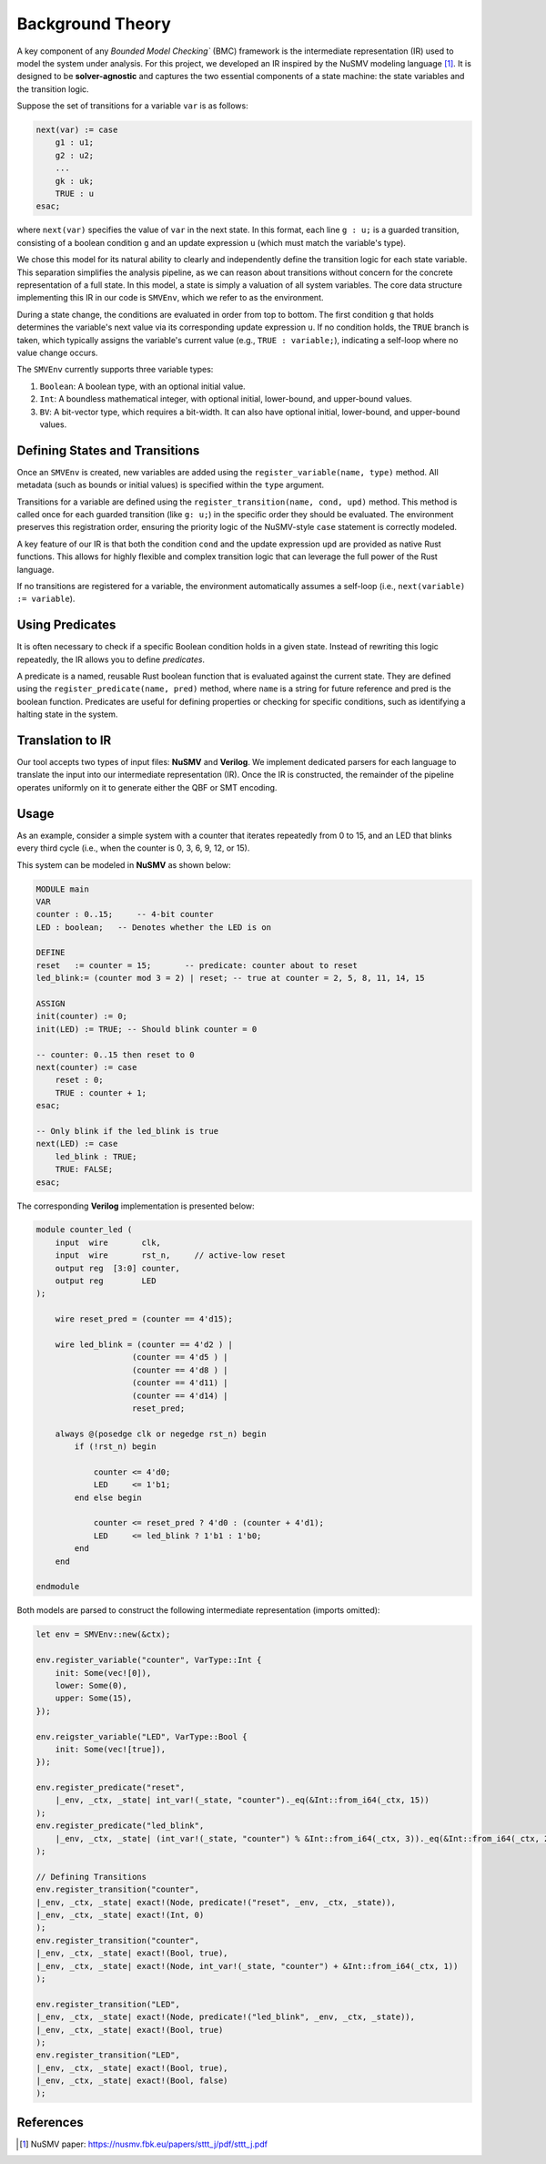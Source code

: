 Background Theory
=================
.. tab-set::
   .. tab-item:: Theory (HLTL & A-HLTL)

      .. rubric:: HyperLTL (syntax and standard multi-trace semantics)

      We consider hyperproperties as formulas in **HyperLTL**, which extends LTL with explicit quantification over traces. The abstract syntax is

      .. math::

         \begin{array}{rcl}
         \varphi & ::= & \exists \pi \,.\, \varphi \mid \forall \pi \,.\, \varphi \mid \psi \\
         \psi    & ::= & \mathit{true} \mid a_\pi \mid \neg \psi \mid \psi \lor \psi \mid \psi \land \psi \mid \psi \,\mathcal{U}\, \psi \mid \psi \,\mathcal{R}\, \psi \mid \bigcirc \psi
         \end{array}

      Let a family of Kripke structures be :math:`\mathcal{K}=\langle K_\pi \rangle_{\pi\in \mathrm{Vars}(\varphi)}` and write :math:`T_\pi=\mathrm{Traces}(K_\pi)`. A (partial) **trace assignment** is a map :math:`\Pi:\mathrm{Vars}(\varphi)\rightharpoonup (2^{AP})^\omega`. Satisfaction (Boolean cases standard) is defined on pointed models :math:`(T,\Pi,i)` with :math:`i\in\mathbb{N}`:

      .. math::

         \begin{aligned}
         &(T,\Pi,0)\vDash \exists \pi.\,\phi &&\Leftrightarrow&& \exists t\in T_\pi:\ (T,\Pi[\pi\mapsto t],0)\vDash \phi,\\
         &(T,\Pi,0)\vDash \forall \pi.\,\phi &&\Leftrightarrow&& \forall t\in T_\pi:\ (T,\Pi[\pi\mapsto t],0)\vDash \phi,\\
         &(T,\Pi,i)\vDash a_\pi &&\Leftrightarrow&& a\in \Pi(\pi)(i),\\
         &(T,\Pi,i)\vDash \bigcirc \psi &&\Leftrightarrow&& (T,\Pi,i{+}1)\vDash \psi,\\
         &(T,\Pi,i)\vDash \psi_1\,\mathcal{U}\,\psi_2 &&\Leftrightarrow&& \exists j\ge i:\ (T,\Pi,j)\vDash \psi_2\ \land\ \forall k\in[i,j):\ (T,\Pi,k)\vDash \psi_1,\\
         &(T,\Pi,i)\vDash \psi_1\,\mathcal{R}\,\psi_2 &&\Leftrightarrow&& \Big(\forall j\ge i:\ (T,\Pi,j)\vDash \psi_2\Big)\ \text{or}\ \Big(\exists j\ge i:\ (T,\Pi,j)\vDash \psi_1 \land \forall k\in[i,j]:\ (T,\Pi,k)\vDash \psi_2\Big).
         \end{aligned}

      .. rubric:: Higher-order LTL (HLTL: syntax and semantics)

      **HLTL** generalizes HyperLTL by permitting variables that range over *tuples of traces* (arity :math:`d\ge 1`). This enables compact specifications of n-ary relations (e.g., 3-safety).

      Syntax extends atoms to point into a component of a tuple:

      .. math::

         \begin{array}{rcl}
         \varphi &::=& \exists \Pi.\,\varphi \mid \forall \Pi.\,\varphi \mid \psi,\\
         \psi &::=& \mathit{true} \mid a_{\Pi[j]} \mid \neg \psi \mid \psi \lor \psi \mid \psi \land \psi \mid \psi \,\mathcal{U}\, \psi \mid \psi \,\mathcal{R}\, \psi \mid \bigcirc \psi,
         \end{array}

      where :math:`\Pi` ranges over tuples :math:`((2^{AP})^\omega)^d` and :math:`j\in\{0,\dots,d-1\}`.

      A **tuple assignment** :math:`\Theta:\mathrm{Vars}(\varphi)\rightharpoonup ((2^{AP})^\omega)^d` maps each variable to a fixed-arity tuple of traces. Satisfaction extends the HyperLTL clauses; the atomic case becomes:

      .. math::

         (T,\Theta,i)\vDash a_{\Pi[j]} \ \Leftrightarrow\ a\in \Theta(\Pi)[j](i).

      (All Boolean/temporal operators and quantifiers behave as in HyperLTL, lifted through :math:`\Theta`.)

      .. rubric:: Asynchronous HyperLTL (A-HLTL: syntax and asynchronous semantics)

      **A-HLTL** augments HyperLTL with *trajectory quantifiers* that govern how traces progress relative to each other [2, 3]. In the BMC-oriented fragment (without next :math:`\bigcirc`):

      .. math::

         \begin{array}{rcl}
         \varphi &::=& \exists \pi.\,\varphi \mid \forall \pi.\,\varphi \mid E_\tau.\,\varphi \mid A_\tau.\,\varphi \mid \psi,\\
         \psi &::=& \mathit{true} \mid a_{\pi,\tau} \mid \neg \psi \mid \psi \lor \psi \mid \psi \land \psi \mid \psi \,\mathcal{U}\, \psi \mid \psi \,\mathcal{R}\, \psi.
         \end{array}

      A **trajectory** :math:`t` for the set of trace variables :math:`\mathrm{Paths}(\varphi)` is an :math:`\omega`-sequence :math:`t(0),t(1),\ldots` with :math:`t(i)\subseteq \mathrm{Paths}(\varphi)` indicating which traces advance at global step :math:`i` (others *stutter*). A trajectory is **fair** if every trace is selected infinitely often.

      We use a trajectory assignment :math:`\Gamma:\mathrm{Trajs}(\varphi)\rightharpoonup \mathrm{TRJ}` and an **asynchronous trace assignment** :math:`\Pi:\mathrm{Paths}(\varphi)\times \mathrm{Trajs}(\varphi)\to (2^{AP})^\omega\times \mathbb{N}` mapping :math:`(\pi,\tau)` to a pointed trace :math:`(\sigma,n)`. Define the successor :math:`\!(\Pi,\Gamma){+}1=(\Pi',\Gamma')\!` by incrementing :math:`n` exactly for those pairs with :math:`\pi\in \Gamma(\tau)(0)` and rotating the trajectories; write :math:`(\Pi,\Gamma){+}k` for the :math:`k`-fold iterate. Characteristic clauses (Boolean/quantifier cases as expected) are:

      .. math::

         \begin{aligned}
         &(\Pi,\Gamma)\vDash a_{\pi,\tau} &&\Leftrightarrow&& a\in \sigma(n)\ \text{ for }(\sigma,n)=\Pi(\pi,\tau),\\
         &(\Pi,\Gamma)\vDash \psi_1\,\mathcal{U}\,\psi_2 &&\Leftrightarrow&& \exists i\ge 0:\ (\Pi,\Gamma){+}i \vDash \psi_2\ \land\ \forall j<i:\ (\Pi,\Gamma){+}j \vDash \psi_1,\\
         &(\Pi,\Gamma)\vDash \psi_1\,\mathcal{R}\,\psi_2 &&\Leftrightarrow&& \forall i\ge 0:\ (\Pi,\Gamma){+}i \vDash \psi_2\ \text{or}\ \exists i\ge 0:\ (\Pi,\Gamma){+}i \vDash \psi_1 \land \forall j\le i:\ (\Pi,\Gamma){+}j \vDash \psi_2.
         \end{aligned}

      **Stutter-invariant fragment.** For bounded checking we restrict to formulas without :math:`\bigcirc`, so that inserted stuttering does not affect satisfaction; trajectories are assumed fair [2].

      .. rubric:: Worked example (HLTL vs A-HLTL)

      Property: *“Any two runs eventually produce the same output value, allowing different speeds.”*

      • **HLTL (synchronous)** (requires lockstep convergence):

      .. math::

         \forall \Pi.\ \Box\Diamond\big(out_{\Pi[0]} = out_{\Pi[1]}\big)
         \qquad\text{with arity } d{=}2.

      • **A-HLTL (asynchronous)** (allows stuttering/interleavings):

      .. math::

         \forall \pi_1.\forall \pi_2.\ A_\tau.\ \Box\Diamond\big(out_{\pi_1,\tau} = out_{\pi_2,\tau}\big).

      If one trace pauses while the other advances, A-HLTL still measures “eventually equal” along the fair trajectory, whereas HLTL demands equality along the *global* time axis.

   .. tab-item:: BMC Algorithm

      .. rubric:: Formal preliminaries

      A Kripke structure is :math:`K=\langle S,S_0,\delta,AP,L\rangle` with total transition relation :math:`\delta\subseteq S\times S` and labeling :math:`L:S\to 2^{AP}`. A path :math:`s(0)s(1)\ldots` induces a trace :math:`\sigma(i)=L(s(i))`. Write :math:`\mathrm{Traces}(K)` for all traces from :math:`S_0`.

      .. rubric:: 1) Unrolling models (bound :math:`k`)

      For each :math:`K_A`, introduce time-stamped copies :math:`x_A^0,\ldots,x_A^k`. With initial constraint :math:`I_A(x_A^0)` and step relation :math:`R_A(x_A^i,x_A^{i+1})`, define

      .. math::

         \text{⟦}K_A\text{⟧}_k \;=\; I_A(x_A^0)\ \land\ \bigwedge_{i=0}^{k-1} R_A(x_A^i,x_A^{i+1}).

      .. rubric:: 2) Encoding the temporal core (pess/opt/halting variants)

      Inductively encode subformulas :math:`\text{⟦}\psi\text{⟧}^{*}_{i,k}` with :math:`*\in\{\text{pes},\text{opt},\text{hpes},\text{hopt}\}`:

      .. math::

         \begin{aligned}
         &\text{⟦}p_\pi\text{⟧}^{*}_{i,k}=p_\pi^i,\quad &&\text{⟦}\neg p_\pi\text{⟧}^{*}_{i,k}=\neg p_\pi^i,\\
         &\text{⟦}\psi_1\lor \psi_2\text{⟧}^{*}_{i,k}=\text{⟦}\psi_1\text{⟧}^{*}_{i,k}\lor \text{⟦}\psi_2\text{⟧}^{*}_{i,k},\quad
         &&\text{⟦}\psi_1\land \psi_2\text{⟧}^{*}_{i,k}=\text{⟦}\psi_1\text{⟧}^{*}_{i,k}\land \text{⟦}\psi_2\text{⟧}^{*}_{i,k},\\
         &\text{⟦}\psi_1\,\mathcal{U}\,\psi_2\text{⟧}^{*}_{i,k}=\text{⟦}\psi_2\text{⟧}^{*}_{i,k}\lor\big(\text{⟦}\psi_1\text{⟧}^{*}_{i,k}\land \text{⟦}\psi_1\,\mathcal{U}\,\psi_2\text{⟧}^{*}_{i+1,k}\big),\\
         &\text{⟦}\psi_1\,\mathcal{R}\,\psi_2\text{⟧}^{*}_{i,k}=\text{⟦}\psi_2\text{⟧}^{*}_{i,k}\land\big(\text{⟦}\psi_1\text{⟧}^{*}_{i,k}\lor \text{⟦}\psi_1\,\mathcal{R}\,\psi_2\text{⟧}^{*}_{i+1,k}\big).
         \end{aligned}

      Base cases at :math:`k{+}1` select the bounded semantics [1, 2]:

      .. math::

         \begin{aligned}
         &\text{⟦}\psi\text{⟧}^{\text{pes}}_{k+1,k}=\mathit{false},\quad
         &&\text{⟦}\psi\text{⟧}^{\text{opt}}_{k+1,k}=\mathit{true},\\
         &\text{⟦}\psi\text{⟧}^{\text{hpes}}_{k+1,k}=\text{⟦}\mathsf{halted}\text{⟧}^{\text{hpes}}_{k,k}\land \text{⟦}\psi\text{⟧}^{\text{hpes}}_{k,k},\quad
         &&\text{⟦}\psi\text{⟧}^{\text{hopt}}_{k+1,k}=\text{⟦}\mathsf{halted}\text{⟧}^{\text{hopt}}_{k,k}\rightarrow \text{⟦}\psi\text{⟧}^{\text{hopt}}_{k,k}.
         \end{aligned}

      .. rubric:: 3) Bounded A-HLTL semantics (two bounds :math:`k\le m`)

      We bound **paths** by :math:`k` and **trajectories** by :math:`m` [2]. Let :math:`\mathrm{pos}_{\pi,\tau}(i)` count how many times :math:`\pi` has been selected in :math:`\tau(0),\ldots,\tau(i)`. Predicate :math:`\mathsf{off}` holds at :math:`(\Pi,\Gamma,i)` iff some selected pair :math:`(\pi,\tau)` has :math:`\mathrm{pos}_{\pi,\tau}(i)>k` before visiting a halting state. Temporal clauses follow the inductive rules above for :math:`i<m`; boundary behavior at :math:`i=m` is given by the halting pessimistic/optimistic variants (require vs. allow reading satisfaction at the boundary if :math:`\mathsf{halted}` holds).

      .. rubric:: 3′) Bounded HLTL semantics (synchronous tuples)

      For **HLTL**, tuple components advance **in lockstep**. On bound :math:`k`, satisfaction of :math:`\psi` at index 0 is exactly :math:`\text{⟦}\psi\text{⟧}^{*}_{0,k}` with atoms interpreted as :math:`a_{\Pi[j]}^i`. No trajectory bound is needed since there is no interleaving; halting variants (hpes/hopt) apply verbatim at :math:`k{+}1`.

      .. rubric:: 4) QBF compilation

      For :math:`\varphi=Q_A\,\pi_A.\cdots Q_Z\,\pi_Z.\,\psi` (stutter-invariant), associate each :math:`\pi_j` with :math:`K_j` and build

      .. math::

         \text{⟦}\mathcal{K},\varphi\text{⟧}^{*}_k \;=\; Q_A\,\overline{x_A}\cdot Q_B\,\overline{x_B}\cdots Q_Z\,\overline{x_Z}\;
         \Big(\text{⟦}K_A\text{⟧}_k\ \circ_A\ \cdots\ \circ_Z\ \text{⟦}\psi\text{⟧}^{*}_{0,k}\Big),
         \qquad
         \circ_j=\begin{cases}\wedge & Q_j=\exists,\\ \rightarrow & Q_j=\forall.\end{cases}

      The QBF’s satisfiability is equivalent to the bounded satisfaction of :math:`\varphi` (and is exact on terminating systems under halting variants) [1, 2].

   .. tab-item:: Intermediate Representation

      .. rubric:: Intermediate Representation
.. _common-section:

A key component of any `Bounded Model Checking`` (BMC) framework is the intermediate representation (IR) used to model the system under analysis. For this project, we developed an IR inspired by the NuSMV modeling language [1]_. It is designed to be **solver-agnostic** and captures the two essential components of a state machine: the state variables and the transition logic.

Suppose the set of transitions for a variable ``var`` is as follows:

.. code-block:: smv

    next(var) := case
        g1 : u1;
        g2 : u2;
        ...
        gk : uk;
        TRUE : u
    esac;

where ``next(var)`` specifies the value of ``var`` in the next state. In this format, each line ``g : u;`` is a guarded transition, consisting of a boolean condition ``g`` and an update expression ``u`` (which must match the variable's type).

We chose this model for its natural ability to clearly and independently define the transition logic for each state variable. This separation simplifies the analysis pipeline, as we can reason about transitions without concern for the concrete representation of a full state. In this model, a state is simply a valuation of all system variables. The core data structure implementing this IR in our code is ``SMVEnv``, which we refer to as the environment.

During a state change, the conditions are evaluated in order from top to bottom. The first condition ``g`` that holds determines the variable's next value via its corresponding update expression ``u``. If no condition holds, the ``TRUE`` branch is taken, which typically assigns the variable's current value (e.g., ``TRUE : variable;``), indicating a self-loop where no value change occurs.

The ``SMVEnv`` currently supports three variable types:

1. ``Boolean``: A boolean type, with an optional initial value.

2. ``Int``: A boundless mathematical integer, with optional initial, lower-bound, and upper-bound values.

3. ``BV``: A bit-vector type, which requires a bit-width. It can also have optional initial, lower-bound, and upper-bound values.

Defining States and Transitions
-------------------------------

Once an ``SMVEnv`` is created, new variables are added using the ``register_variable(name, type)`` method. All metadata (such as bounds or initial values) is specified within the ``type`` argument.

Transitions for a variable are defined using the ``register_transition(name, cond, upd)`` method. This method is called once for each guarded transition (like ``g: u;``) in the specific order they should be evaluated. The environment preserves this registration order, ensuring the priority logic of the NuSMV-style ``case`` statement is correctly modeled.

A key feature of our IR is that both the condition ``cond`` and the update expression ``upd`` are provided as native Rust functions. This allows for highly flexible and complex transition logic that can leverage the full power of the Rust language.

If no transitions are registered for a variable, the environment automatically assumes a self-loop (i.e., ``next(variable) := variable``).


Using Predicates
----------------

It is often necessary to check if a specific Boolean condition holds in a given state. Instead of rewriting this logic repeatedly, the IR allows you to define `predicates`.

A predicate is a named, reusable Rust boolean function that is evaluated against the current state. They are defined using the ``register_predicate(name, pred)`` method, where ``name`` is a string for future reference and pred is the boolean function. Predicates are useful for defining properties or checking for specific conditions, such as identifying a halting state in the system.

Translation to IR
-----------------

Our tool accepts two types of input files: **NuSMV** and **Verilog**.
We implement dedicated parsers for each language to translate the input into our intermediate representation (IR).
Once the IR is constructed, the remainder of the pipeline operates uniformly on it to generate either the QBF or SMT encoding.

Usage
----------
As an example, consider a simple system with a counter that iterates repeatedly from 0 to 15, and an LED that blinks every third cycle (i.e., when the counter is 0, 3, 6, 9, 12, or 15).

This system can be modeled in **NuSMV** as shown below:

.. code-block:: smv

    MODULE main
    VAR
    counter : 0..15;     -- 4-bit counter
    LED : boolean;   -- Denotes whether the LED is on

    DEFINE
    reset   := counter = 15;       -- predicate: counter about to reset
    led_blink:= (counter mod 3 = 2) | reset; -- true at counter = 2, 5, 8, 11, 14, 15

    ASSIGN
    init(counter) := 0;
    init(LED) := TRUE; -- Should blink counter = 0

    -- counter: 0..15 then reset to 0
    next(counter) := case
        reset : 0;
        TRUE : counter + 1;
    esac;

    -- Only blink if the led_blink is true
    next(LED) := case
        led_blink : TRUE;
        TRUE: FALSE;
    esac;

The corresponding **Verilog** implementation is presented below:

.. code-block:: verilog

    module counter_led (
        input  wire       clk,
        input  wire       rst_n,     // active-low reset
        output reg  [3:0] counter,
        output reg        LED
    );

        wire reset_pred = (counter == 4'd15);

        wire led_blink = (counter == 4'd2 ) |
                        (counter == 4'd5 ) |
                        (counter == 4'd8 ) |
                        (counter == 4'd11) |
                        (counter == 4'd14) |
                        reset_pred;

        always @(posedge clk or negedge rst_n) begin
            if (!rst_n) begin
                
                counter <= 4'd0;
                LED     <= 1'b1;
            end else begin
                
                counter <= reset_pred ? 4'd0 : (counter + 4'd1);
                LED     <= led_blink ? 1'b1 : 1'b0;
            end
        end

    endmodule


Both models are parsed to construct the following intermediate representation (imports omitted):

.. code-block:: rust
    
    let env = SMVEnv::new(&ctx);

    env.register_variable("counter", VarType::Int {
        init: Some(vec![0]),
        lower: Some(0),
        upper: Some(15),
    });

    env.reigster_variable("LED", VarType::Bool {
        init: Some(vec![true]),
    });

    env.register_predicate("reset",
        |_env, _ctx, _state| int_var!(_state, "counter")._eq(&Int::from_i64(_ctx, 15))
    );
    env.register_predicate("led_blink",
        |_env, _ctx, _state| (int_var!(_state, "counter") % &Int::from_i64(_ctx, 3))._eq(&Int::from_i64(_ctx, 2)) | predicate!("reset", _env, _ctx, _state)
    );

    // Defining Transitions
    env.register_transition("counter",
    |_env, _ctx, _state| exact!(Node, predicate!("reset", _env, _ctx, _state)),
    |_env, _ctx, _state| exact!(Int, 0)
    );
    env.register_transition("counter",
    |_env, _ctx, _state| exact!(Bool, true),
    |_env, _ctx, _state| exact!(Node, int_var!(_state, "counter") + &Int::from_i64(_ctx, 1))
    );

    env.register_transition("LED",
    |_env, _ctx, _state| exact!(Node, predicate!("led_blink", _env, _ctx, _state)),
    |_env, _ctx, _state| exact!(Bool, true)
    );
    env.register_transition("LED",
    |_env, _ctx, _state| exact!(Bool, true),
    |_env, _ctx, _state| exact!(Bool, false)
    );


References
----------

.. [1] NuSMV paper: https://nusmv.fbk.eu/papers/sttt_j/pdf/sttt_j.pdf
